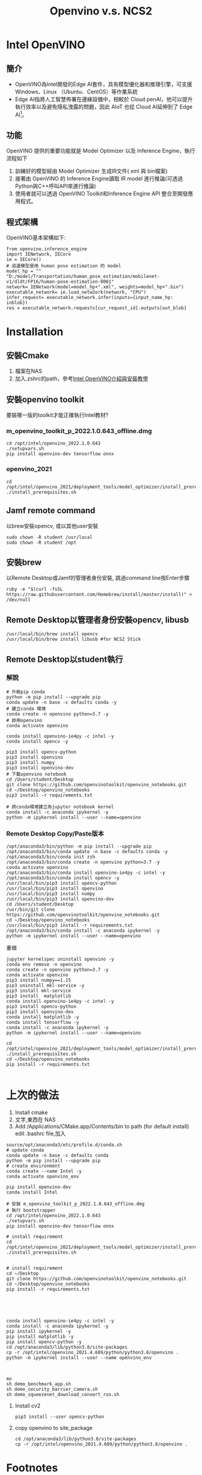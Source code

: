 #+title: Openvino v.s. NCS2
# -*- org-export-babel-evaluate: nil -*-'
#+TAGS: Intel, AI4Y
#+OPTIONS: toc:2 ^:nil num:5
#+PROPERTY: header-args :eval never-export
#+HTML_HEAD: <link rel="stylesheet" type="text/css" href="../css/white.css" />

* Intel OpenVINO
** 簡介
- OpenVINO為Intel開發的Edge AI套件，具有模型優化器和推理引擎，可支援 Windows、Linux （Ubuntu、CentOS）等作業系統
- Edge AI指將人工智慧佈署在邊緣設備中，相較於 Cloud penAI，他可以提升執行效率以及避免隱私洩露的問題，因此 AIoT 也從 Cloud AI延伸到了 Edge AI[fn:1]。
** 功能
OpenVINO 提供的重要功能就是 Model Optimizer 以及 Inference Engine，執行流程如下
1) 訓練好的模型經由 Model Optimizer 生成IR文件( xml 與 bin檔案)
2) 接著由 OpenVINO 的 Inference Engine讀取 IR model 進行推論(可透過Python與C++呼叫API來進行推論)
3) 使用者就可以透過 OpenVINO Toolkit和Inference Engine API 整合至開發應用程式。
** 程式架構
OpenVINO基本架構如下:
#+begin_src python -r -n :async :results output :exports both :eval nil
from openvino.inference_engine
import IENetwork, IECore
ie = IECore()
# 這邊模型是用 human pose estimation 的 model
model_hp = "" "D:/model/Transportation/human_pose_estimation/mobilenet-v1/dldt/FP16/human-pose-estimation-0001"
network= IENetwork(model=model_hp+".xml", weights=model_hp+".bin")
executable_network= ie.load_netw2ork(network, "CPU")
infer_request= executable_network.infer(inputs={input_name_hp: inblob})
res = executable_network.requests[cur_request_id].outputs[out_blob]
#+end_src
* Installation
** 安裝Cmake
1. 檔案在NAS
2. 加入.zshrc的path，參考[[https://medium.com/ching-i/intel-openvino%E4%BB%8B%E7%B4%B9%E8%88%87%E5%AE%89%E8%A3%9D%E6%95%99%E5%AD%B8-15b07473d998][Intel OpenVINO介紹與安裝教學]]
** 安裝openvino toolkit
要裝哪一版的toolkit才能正確執行Intel教材?
*** m_openvino_toolkit_p_2022.1.0.643_offline.dmg
#+begin_src shell -r :results output :exports both
cd /opt/intel/openvino_2022.1.0.643
./setupvars.sh
pip install openvino-dev tensorflow onnx
#+end_src
*** openvino_2021
#+begin_src shell -r :results output :exports both
cd /opt/intel/openvino_2021/deployment_tools/model_optimizer/install_prerequisites
./install_prerequisites.sh
#+end_src
** Jamf remote command
以brew安裝opencv, 或以其他user安裝
#+begin_src shell -r :results output :exports both
sudo chown -R student /usr/local
sudo chown -R student /opt
#+end_src
** 安裝brew
以Remote Desktop或Jamf的管理者身份安裝, 跳過command line按Enter步驟
#+begin_src shell -r :results output :exports both
ruby -e "$(curl -fsSL https://raw.githubusercontent.com/Homebrew/install/master/install)" < /dev/null
#+end_src
** Remote Desktop以管理者身份安裝opencv, libusb
#+begin_src shell -r :results output :exports both
/usr/local/bin/brew install opencv
/usr/local/bin/brew install libusb #for NCS2 Stick
#+end_src
** Remote Desktop以student執行
*** 解說
#+begin_src shell -r -n:results output :exports both
# 升級pip conda
python -m pip install --upgrade pip
conda update -n base -c defaults conda -y
# 建立conda 環境
conda create -n openvino python=3.7 -y
# 啟用openvino
conda activate openvino

conda install openvino-ie4py -c intel -y
conda install opencv -y

pip3 install opencv-python
pip3 install openvino
pip3 install numpy
pip3 install openvino-dev
# 下載openvino notebook
cd /Users/student/Desktop
git clone https://github.com/openvinotoolkit/openvino_notebooks.git
cd ~/Desktop/openvino_notebooks
pip3 install -r requirements.txt

# 將conda環境建立為jupyter notebook kernel
conda install -c anaconda ipykernel -y
python -m ipykernel install --user --name=openvino
#+end_src
*** Remote Desktop Copy/Paste版本
#+begin_src shell -r :results output :exports both
/opt/anaconda3/bin/python -m pip install --upgrade pip
/opt/anaconda3/bin/conda update -n base -c defaults conda -y
/opt/anaconda3/bin/conda init zsh
/opt/anaconda3/bin/conda create -n openvino python=3.7 -y
conda activate openvino
/opt/anaconda3/bin/conda install openvino-ie4py -c intel -y
/opt/anaconda3/bin/conda install opencv -y
/usr/local/bin/pip3 install opencv-python
/usr/local/bin/pip3 install openvino
/usr/local/bin/pip3 install numpy
/usr/local/bin/pip3 install openvino-dev
cd /Users/student/Desktop
/usr/bin/git clone https://github.com/openvinotoolkit/openvino_notebooks.git
cd ~/Desktop/openvino_notebooks
/usr/local/bin/pip3 install -r requirements.txt
/opt/anaconda3/bin/conda install -c anaconda ipykernel -y
python -m ipykernel install --user --name=openvino
#+end_src
重做
#+begin_src shell -r :results output :exports both
jupyter kernelspec uninstall openvino -y
conda env remove -n openvino
conda create -n openvino python=3.7 -y
conda activate openvino
pip3 install numpy==1.15
pip3 uninstall mkl-service -y
pip3 install mkl-service
pip3 install  matplotlib
conda install openvino-ie4py -c intel -y
pip3 install opencv-python
pip3 install openvino-dev
conda install matplotlib -y
conda install tensorflow -y
conda install -c anaconda ipykernel -y
python -m ipykernel install --user --name=openvino

cd /opt/intel/openvino_2021/deployment_tools/model_optimizer/install_prerequisites
./install_prerequisites.sh
cd ~/Desktop/openvino_notebooks
pip install -r requirements.txt

#+end_src
* 上次的做法
1. Install cmake
1. 文字,東西在 NAS
1. Add /Applications/CMake.app/Contents/bin to path (for default install)
   edit .bashrc file,加入
#+begin_src shell -r
source/opt/anaconda3/etc/profile.d/conda.sh
# update conda
conda update -n base -c defaults conda
python -m pip install --upgrade pip
# create environment
conda create --name Intel -y
conda activate openvino_env

pip install openvino-dev
conda install Intel

# 安裝 m_openvino_toolkit_p_2022.1.0.643_offline.dmg
# 執行 bootstrapper
cd /opt/intel/openvino_2022.1.0.643
./setupvars.sh
pip install openvino-dev tensorflow onnx

# install requirement
cd /opt/intel/openvino_2021/deployment_tools/model_optimizer/install_prerequisites
./install_prerequisites.sh


# install requirement
cd ~/Desktop
git clone https://github.com/openvinotoolkit/openvino_notebooks.git
cd ~/Desktop/openvino_notebooks
pip install -r requirements.txt





conda install openvino-ie4py -c intel -y
conda install -c anaconda ipykernel -y
pip install ipykernel -y
pip install matplotlib -y
pip install opencv-python -y
cd /opt/anaconda3/lib/python3.8/site-packages
cp -r /opt/intel/openvino_2021.4.689/python/python3.8/openvino .
python -m ipykernel install --user --name openvino_env



mo
sh demo_benchmark_app.sh
sh demo_security_barrier_camera.sh
sh demo_squeezenet_download_convert_run.sh
#+end_src

#+RESULTS:

8. Install cv2
   #+begin_src shell -r :results output :exports both
pip3 install --user opencv-python
   #+end_src

9. copy openvino to site_package
   #+begin_src shell -r :results output :exports both
cd /opt/anaconda3/lib/python3.8/site-packages
cp -r /opt/intel/openvino_2021.4.689/python/python3.8/openvino .
   #+end_src

   #+RESULTS:
* Footnotes

[fn:1][[https://medium.com/ching-i/intel-openvino%E4%BB%8B%E7%B4%B9%E8%88%87%E5%AE%89%E8%A3%9D%E6%95%99%E5%AD%B8-15b07473d998][Intel OpenVINO介紹與安裝教學]]
